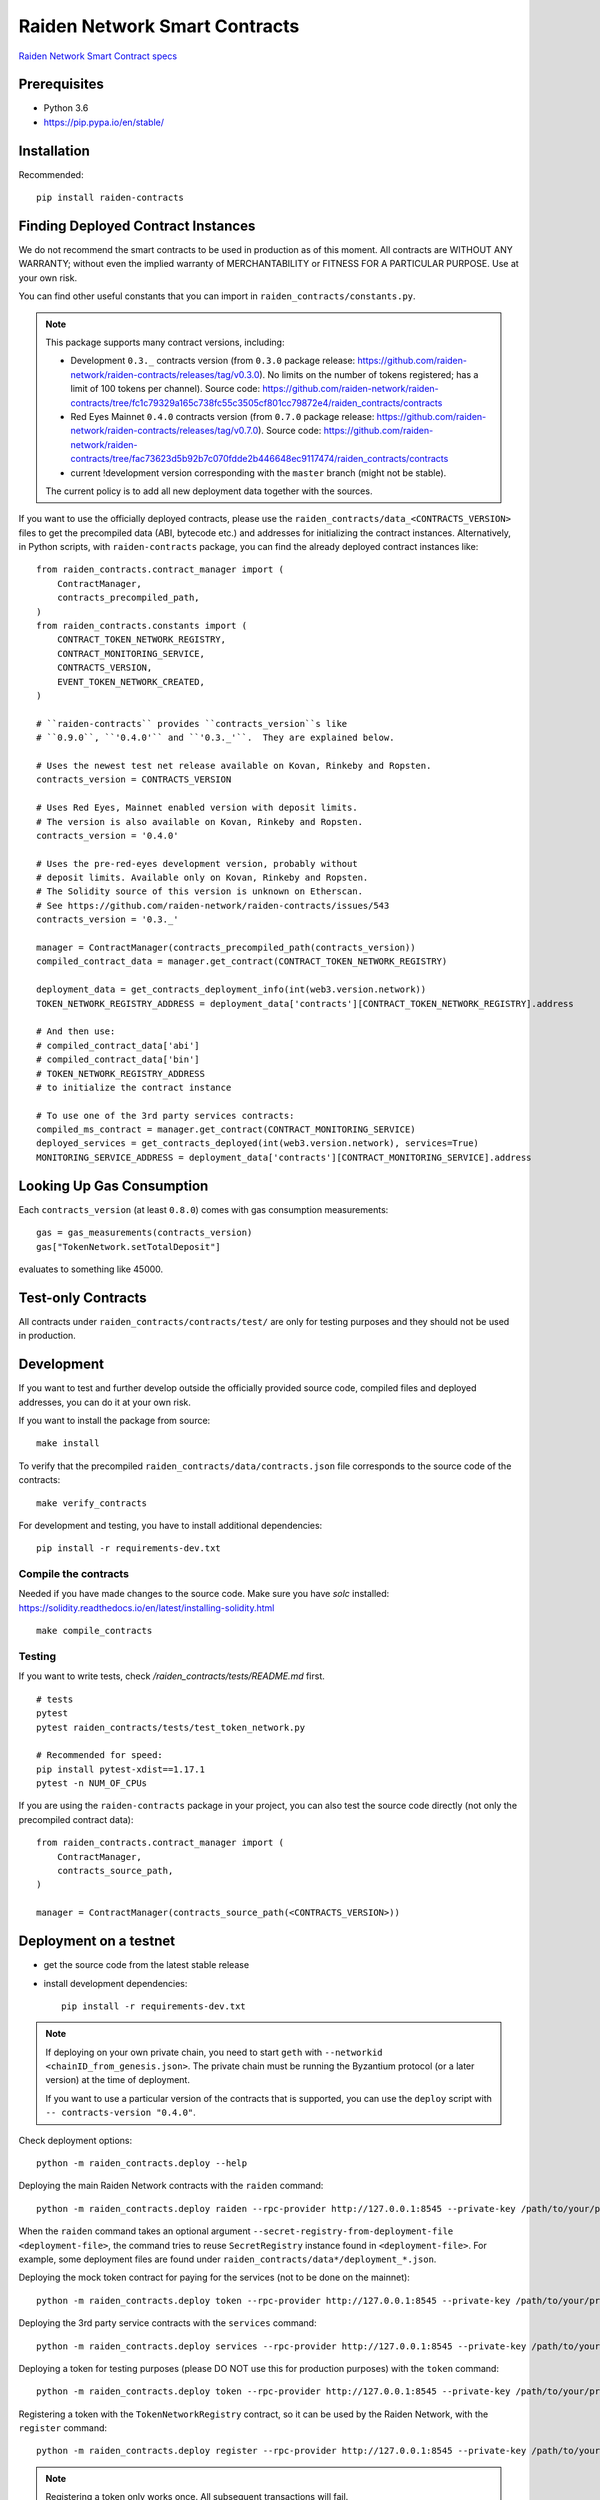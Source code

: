 Raiden Network Smart Contracts
==============================

.. image:: https://badges.gitter.im/Join%20Chat.svg
    :target: https://gitter.im/raiden-network/raiden?utm_source=badge&utm_medium=badge&utm_campaign=pr-badge
    :alt: Chat on Gitter

`Raiden Network Smart Contract specs`_

.. _Raiden Network Smart Contract specs: https://raiden-network-specification.readthedocs.io/en/latest/smart_contracts.html

Prerequisites
-------------

-  Python 3.6
-  https://pip.pypa.io/en/stable/

Installation
------------

Recommended::

    pip install raiden-contracts


Finding Deployed Contract Instances
-----------------------------------

We do not recommend the smart contracts to be used in production as of this moment. All contracts are WITHOUT ANY WARRANTY; without even the implied warranty of MERCHANTABILITY or FITNESS FOR A PARTICULAR PURPOSE. Use at your own risk.

You can find other useful constants that you can import in ``raiden_contracts/constants.py``.

.. Note::
    This package supports many contract versions, including:

    * Development ``0.3._`` contracts version (from ``0.3.0`` package release: https://github.com/raiden-network/raiden-contracts/releases/tag/v0.3.0). No limits on the number of tokens registered; has a limit of 100 tokens per channel). Source code: https://github.com/raiden-network/raiden-contracts/tree/fc1c79329a165c738fc55c3505cf801cc79872e4/raiden_contracts/contracts
    * Red Eyes Mainnet ``0.4.0`` contracts version (from ``0.7.0`` package release: https://github.com/raiden-network/raiden-contracts/releases/tag/v0.7.0). Source code: https://github.com/raiden-network/raiden-contracts/tree/fac73623d5b92b7c070fdde2b446648ec9117474/raiden_contracts/contracts
    * current !development version corresponding with the ``master`` branch (might not be stable).

    The current policy is to add all new deployment data together with the sources.

If you want to use the officially deployed contracts, please use the ``raiden_contracts/data_<CONTRACTS_VERSION>`` files to get the precompiled data (ABI, bytecode etc.) and addresses for initializing the contract instances. Alternatively, in Python scripts, with ``raiden-contracts`` package, you can find the already deployed contract instances like::

    from raiden_contracts.contract_manager import (
        ContractManager,
        contracts_precompiled_path,
    )
    from raiden_contracts.constants import (
        CONTRACT_TOKEN_NETWORK_REGISTRY,
        CONTRACT_MONITORING_SERVICE,
        CONTRACTS_VERSION,
        EVENT_TOKEN_NETWORK_CREATED,
    )

    # ``raiden-contracts`` provides ``contracts_version``s like
    # ``0.9.0``, ``'0.4.0'`` and ``'0.3._'``.  They are explained below.

    # Uses the newest test net release available on Kovan, Rinkeby and Ropsten.
    contracts_version = CONTRACTS_VERSION

    # Uses Red Eyes, Mainnet enabled version with deposit limits.
    # The version is also available on Kovan, Rinkeby and Ropsten.
    contracts_version = '0.4.0'

    # Uses the pre-red-eyes development version, probably without
    # deposit limits. Available only on Kovan, Rinkeby and Ropsten.
    # The Solidity source of this version is unknown on Etherscan.
    # See https://github.com/raiden-network/raiden-contracts/issues/543
    contracts_version = '0.3._'

    manager = ContractManager(contracts_precompiled_path(contracts_version))
    compiled_contract_data = manager.get_contract(CONTRACT_TOKEN_NETWORK_REGISTRY)

    deployment_data = get_contracts_deployment_info(int(web3.version.network))
    TOKEN_NETWORK_REGISTRY_ADDRESS = deployment_data['contracts'][CONTRACT_TOKEN_NETWORK_REGISTRY].address

    # And then use:
    # compiled_contract_data['abi']
    # compiled_contract_data['bin']
    # TOKEN_NETWORK_REGISTRY_ADDRESS
    # to initialize the contract instance

    # To use one of the 3rd party services contracts:
    compiled_ms_contract = manager.get_contract(CONTRACT_MONITORING_SERVICE)
    deployed_services = get_contracts_deployed(int(web3.version.network), services=True)
    MONITORING_SERVICE_ADDRESS = deployment_data['contracts'][CONTRACT_MONITORING_SERVICE].address

Looking Up Gas Consumption
--------------------------

Each ``contracts_version`` (at least ``0.8.0``) comes with gas consumption measurements::

    gas = gas_measurements(contracts_version)
    gas["TokenNetwork.setTotalDeposit"]

evaluates to something like 45000.


Test-only Contracts
-------------------

All contracts under ``raiden_contracts/contracts/test/`` are only for testing purposes and they should not be used in production.

Development
-----------

If you want to test and further develop outside the officially provided source code, compiled files and deployed addresses, you can do it at your own risk.


If you want to install the package from source::

    make install

To verify that the precompiled ``raiden_contracts/data/contracts.json`` file corresponds to the source code of the contracts::

    make verify_contracts

For development and testing, you have to install additional dependencies::

    pip install -r requirements-dev.txt


Compile the contracts
^^^^^^^^^^^^^^^^^^^^^

Needed if you have made changes to the source code.
Make sure you have `solc` installed: https://solidity.readthedocs.io/en/latest/installing-solidity.html

::

    make compile_contracts


Testing
^^^^^^^

If you want to write tests, check `/raiden_contracts/tests/README.md` first.

::

    # tests
    pytest
    pytest raiden_contracts/tests/test_token_network.py

    # Recommended for speed:
    pip install pytest-xdist==1.17.1
    pytest -n NUM_OF_CPUs


If you are using the ``raiden-contracts`` package in your project, you can also test the source code directly (not only the precompiled contract data)::

    from raiden_contracts.contract_manager import (
        ContractManager,
        contracts_source_path,
    )

    manager = ContractManager(contracts_source_path(<CONTRACTS_VERSION>))


Deployment on a testnet
-----------------------

- get the source code from the latest stable release
- install development dependencies::

    pip install -r requirements-dev.txt

.. Note::
    If deploying on your own private chain, you need to start ``geth`` with ``--networkid <chainID_from_genesis.json>``. The private chain must be running the Byzantium protocol (or a later version) at the time of deployment.

    If you want to use a particular version of the contracts that is supported, you can use the ``deploy`` script with ``-- contracts-version "0.4.0"``.

Check deployment options::

    python -m raiden_contracts.deploy --help

Deploying the main Raiden Network contracts with the ``raiden`` command::

    python -m raiden_contracts.deploy raiden --rpc-provider http://127.0.0.1:8545 --private-key /path/to/your/private_key/file --gas-price 10 --gas-limit 6000000 --max-token-networks 1

When the ``raiden`` command takes an optional argument ``--secret-registry-from-deployment-file <deployment-file>``, the command tries to reuse ``SecretRegistry`` instance found in ``<deployment-file>``.  For example, some deployment files are found under ``raiden_contracts/data*/deployment_*.json``.

Deploying the mock token contract for paying for the services (not to be done on the mainnet)::

    python -m raiden_contracts.deploy token --rpc-provider http://127.0.0.1:8545 --private-key /path/to/your/private_key/file --gas-price 10 --token-supply 20000000 --token-name ServiceToken --token-decimals 18 --token-symbol SVT

Deploying the 3rd party service contracts with the ``services`` command::

    python -m raiden_contracts.deploy services --rpc-provider http://127.0.0.1:8545 --private-key /path/to/your/private_key/file --gas-price 10 --gas-limit 6000000 --token-address TOKEN_USED_TO_PAY_SERVICES --user-deposit-whole-limit MAX_TOTAL_AMOUNT_OF_TOKENS_DEPOSITED_IN_USER_DEPOSIT

Deploying a token for testing purposes (please DO NOT use this for production purposes) with the ``token`` command::

    python -m raiden_contracts.deploy token --rpc-provider http://127.0.0.1:8545 --private-key /path/to/your/private_key/file --gas-price 10 --token-supply 10000000 --token-name TestToken --token-decimals 18 --token-symbol TTT

Registering a token with the ``TokenNetworkRegistry`` contract, so it can be used by the Raiden Network, with the ``register`` command::

    python -m raiden_contracts.deploy register --rpc-provider http://127.0.0.1:8545 --private-key /path/to/your/private_key/file --gas-price 10 --token-address TOKEN_TO_BE_REGISTERED_ADDRESS --token-network-registry-address TOKEN_NETWORK_REGISTRY_ADDRESS --channel-participant-deposit-limit 115792089237316195423570985008687907853269984665640564039457584007913129639935 --token-network-deposit-limit 115792089237316195423570985008687907853269984665640564039457584007913129639935

.. Note::
    Registering a token only works once. All subsequent transactions will fail.

Deployment information is stored in a ``deployment_[CHAIN_NAME].json`` file corresponding to the chain on which it was deployed. To verify that the deployed contracts match the compiled data in ``contracts.json`` and also match the deployment information in the file, we can run:

::

    python -m raiden_contracts.deploy verify --rpc-provider http://127.0.0.1:8545

    # Based on the network id, the script verifies the corresponding deployment_[CHAIN_NAME].json file
    # using the chain name-id mapping from constants.py


Verification with Etherscan
^^^^^^^^^^^^^^^^^^^^^^^^^^^

::

    python -m raiden_contracts.deploy.etherscan_verify --apikey ETHERSCAN_APIKEY --chain-id 3

If the command exists with status code 0, Etherscan has verified all contracts against Solidity sources.


Utilities for minting, balance checking, token transfer
-------------------------------------------------------
You can mint tokens from a CustomToken contract, WETH contract from any testnet
and query balances from the commandline using the ``token_ops.py``
Sample usage

* Minting tokens ::

   python token_ops.py mint --rpc-url http://127.0.0.1:8545 --private-key ~/priv_chain/blkchain1/keystore/private_net_address --token-address 0x2feEd0E54238051dddCc01bF3960B143e887a9B7 --amount 1000

* Minting tokens with a password file ::

   python token_ops.py mint --rpc-url https://rpc.slock.it/goerli --private-key ~/.ethereum/keystore/UTC--2019-04-25T07-10-37.872928741Z--f8608ad00ab66b3a2aa21253c7915413034d0be5 --password ~/.ethereum/keystore/passwd_F8608A.txt --token-address 0x610f3c3C1998FAd6A659A9f5Bb83962DA27eAf1d --amount 1000

* Getting weth tokens ::

   python token_ops.py weth --rpc-url http://127.0.0.1:8545 --private-key ~/priv_chain/blkchain1/keystore/private_net_address --token-address 0xdf048aa8cbA44f9590F888BAb5e5AC78AAb503C8 --amount 1000

* Query account balance in any token ::

   python token_ops.py balance --rpc-url http://127.0.0.1:8545 --token-address 0xdf048aa8cbA44f9590F888BAb5e5AC78AAb503C8 --address 0xb8eb60F2E45667c9B2cFf861b82656452659C6dE

* Transfer tokens ::

   python token_ops.py transfer --rpc-url http://127.0.0.1:8545 --private-key ~/priv_chain/blkchain1/keystore/private_net_address --token-address 0xdf048aa8cbA44f9590F888BAb5e5AC78AAb503C8 --amount 1000 --destination 0x7ba5f1c08548f80d52856c21e87fcca05c5e40e3


Making a Release
----------------

See `Release Process Document`_.

.. _Release Process Document: RELEASE.rst


Directory Structure
-------------------

- `raiden_contracts`
    - `contracts`
        - `lib` - libraries used by core contracts
        - `services` - contains 3rd party services contracts
        - `test` - test contracts used to test core contracts
        - raiden core contracts files
    - `data` - compiled contracts data & deployment information
    - `data_0.3._` - compiled contracts data & deployment information for an older version with only a channel limit of 100 tokens
    - `data_0.4.0` - compiled contracts data & deployment information for Red Eyes release
    - `data_0.x.y` - compiled contracts data & deployment information only for test nets
    - `deploy` - deployment & verification scripts
    - `tests`
        - `fixtures` - fixtures used by all tests
        - `property` - property tests for core contracts
        - `unit` - unit tests for internal functions in core contracts
        - `utils` - specific utilities for tests, closely related to the contracts logic
        - main test files for both core & service contracts
    - `utils`
        - general utilities for tests (signing, merkle trees, logs), independent of the contracts logic
        - some utilities related to the contracts logic that might be exported by projects using the package
    - `constants.py` - package deliverable, constants used by projects that import the package
    - `contract_manager.py` - package deliverable, used by projects that import the package, gets the correct compiled contracts data based on version
- setup files for requirements, builds etc.


FAQ
---

Why am I seeing many version numbers?
  You are seeing a version number of the PyPI package and several version numbers of smart contract sources.  This same PyPI package provides access to multiple deployments of smart contracts. People use ``raiden-contracts`` PyPI package to interact with a mainnet deployment made a while ago, an older testnet deployment without deposit limits, or a newer testnet deployment with deposit limits and with service contracts.

Why does the same package provide different versions of smart contracts?
  Because a prominent user (``raiden``) is using a single version of this package in order to access different versions of smart contracts.

Are the package version and the smart contract versions related?
  No, not much. The smart contract versions of old deployments (``XYZ`` in ``raiden_contracts/contracts/data_<XYZ>``) never change. The smart contract version of the newest deployment (found in JSON files in ``raiden_contracts/contracts/data/``) sometimes increases with the package version but not always.

Why isn't the newest contract version synced with the package version?
  Just by the historical inertia. We have been using the ``bumpversion`` command in certain ways so that the contract version and the package version go further apart.  There is a `proposal <https://github.com/raiden-network/raiden-contracts/issues/584>`__ to sync smart contract versions to the package version sometimes.

How to find the addresses of deployed contracts?
  Search above for ``get_contracts_deployed`` and see the usage.

How to mint the tokens on the test network?
  Each contract that receives a token has a public variable ``Token public token``.  On the test networks, they might be `CustomToken contract <https://github.com/raiden-network/raiden-contracts/blob/59631b6c8b7bcb0b9a3accdf1fb41082c29dcaa1/raiden_contracts/data/source/test/CustomToken.sol>`__ so you can call ``mint(how_many)`` function of the CustomToken contract to get some new tokens.

I see ``block gas exceeded``
  Perhaps you've added ``--gas-limit`` option with a too big integer. Try dropping the option.
